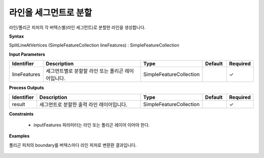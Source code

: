.. _splitlineatvertices:

라인을 세그먼트로 분할
====================================

라인/폴리곤 피처의 각 버텍스별(라인 세그먼트)로 분할한 라인을 생성합니다.

**Syntax**

SplitLineAtVertices (SimpleFeatureCollection lineFeatures) : SimpleFeatureCollection

**Input Parameters**

.. list-table::
   :widths: 10 50 20 10 10

   * - **Identifier**
     - **Description**
     - **Type**
     - **Default**
     - **Required**

   * - lineFeatures
     - 세그먼트별로 분할할 라인 또는 폴리곤 레이어입니다.
     - SimpleFeatureCollection
     -
     - ✓

**Process Outputs**

.. list-table::
   :widths: 10 50 20 10 10

   * - **Identifier**
     - **Description**
     - **Type**
     - **Default**
     - **Required**

   * - result
     - 세그먼트로 분할한 출력 라인 레이어입니다.
     - SimpleFeatureCollection
     -
     - ✓

**Constraints**

 - inputFeatures 파라미터는 라인 또는 폴리곤 레이어 이어야 한다. 

**Examples**

폴리곤 피처의 boundary를 버텍스마다 라인 피처로 변환환 결과입니다.

  .. image:: images/splitlineatvertices.png

